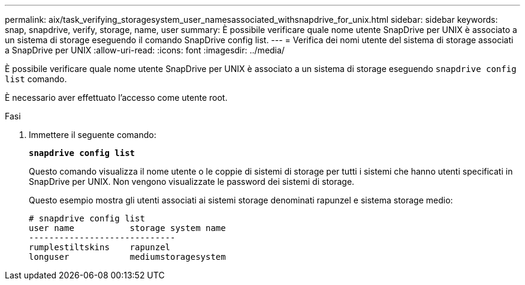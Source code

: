 ---
permalink: aix/task_verifying_storagesystem_user_namesassociated_withsnapdrive_for_unix.html 
sidebar: sidebar 
keywords: snap, snapdrive, verify, storage, name, user 
summary: È possibile verificare quale nome utente SnapDrive per UNIX è associato a un sistema di storage eseguendo il comando SnapDrive config list. 
---
= Verifica dei nomi utente del sistema di storage associati a SnapDrive per UNIX
:allow-uri-read: 
:icons: font
:imagesdir: ../media/


[role="lead"]
È possibile verificare quale nome utente SnapDrive per UNIX è associato a un sistema di storage eseguendo `snapdrive config list` comando.

È necessario aver effettuato l'accesso come utente root.

.Fasi
. Immettere il seguente comando:
+
`*snapdrive config list*`

+
Questo comando visualizza il nome utente o le coppie di sistemi di storage per tutti i sistemi che hanno utenti specificati in SnapDrive per UNIX. Non vengono visualizzate le password dei sistemi di storage.

+
Questo esempio mostra gli utenti associati ai sistemi storage denominati rapunzel e sistema storage medio:

+
[listing]
----
# snapdrive config list
user name           storage system name
-----------------------------
rumplestiltskins    rapunzel
longuser            mediumstoragesystem
----


